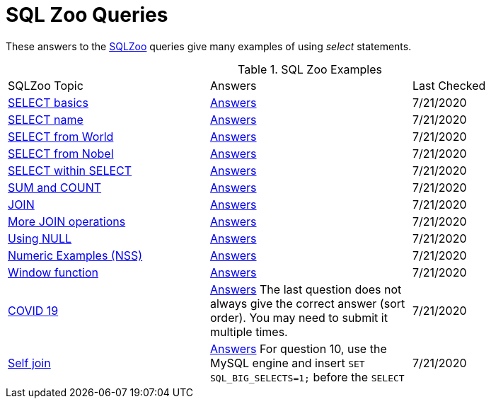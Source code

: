 = SQL Zoo Queries
:idprefix:
:idseparator: -

These answers to the https://sqlzoo.net[SQLZoo] queries give many examples of using _select_ statements.

.SQL Zoo Examples
|===
|SQLZoo Topic |Answers |Last Checked
|https://sqlzoo.net/wiki/SELECT_basics[SELECT basics]
|link:../src/seaquell/zoo/select_basics.clj[Answers] | 7/21/2020

|https://sqlzoo.net/wiki/SELECT_names[SELECT name]
|link:../src/seaquell/zoo/select_names.clj[Answers] | 7/21/2020

|https://sqlzoo.net/wiki/SELECT_from_WORLD_Tutorial[SELECT from World]
|link:../src/seaquell/zoo/select_from_world.clj[Answers] | 7/21/2020

|https://sqlzoo.net/wiki/SELECT_from_Nobel_Tutorial[SELECT from Nobel]
|link:../src/seaquell/zoo/select_from_nobel.clj[Answers] | 7/21/2020

|https://sqlzoo.net/wiki/SELECT_within_SELECT_Tutorial[SELECT within SELECT]
|link:../src/seaquell/zoo/select_within_select.clj[Answers] | 7/21/2020

|https://sqlzoo.net/wiki/SUM_and_COUNT[SUM and COUNT]
|link:../src/seaquell/zoo/sum_and_count.clj[Answers] | 7/21/2020

|https://sqlzoo.net/wiki/The_JOIN_operation[JOIN]
|link:../src/seaquell/zoo/join.clj[Answers] | 7/21/2020

|https://sqlzoo.net/wiki/More_JOIN_operations[More JOIN operations]
|link:../src/seaquell/zoo/more_joins.clj[Answers] | 7/21/2020

|https://sqlzoo.net/wiki/Using_Null[Using NULL]
|link:../src/seaquell/zoo/using_null.clj[Answers] | 7/21/2020

|https://sqlzoo.net/wiki/NSS_Tutorial[Numeric Examples (NSS)]
|link:../src/seaquell/zoo/nss.clj[Answers] | 7/21/2020

|https://sqlzoo.net/wiki/Window_functions[Window function]
|link:../src/seaquell/zoo/window_fns.clj[Answers] | 7/21/2020

|https://sqlzoo.net/wiki/Window_LAG[COVID 19]
|link:../src/seaquell/zoo/covid.clj[Answers]
The last question does not always give the correct answer (sort order).
You may need to submit it multiple times.
| 7/21/2020

|https://sqlzoo.net/wiki/Self_join[Self join]
|link:../src/seaquell/zoo/self_join.clj[Answers]
For question 10, use the MySQL engine and insert `SET SQL_BIG_SELECTS=1;` before the `SELECT`
| 7/21/2020
|===

